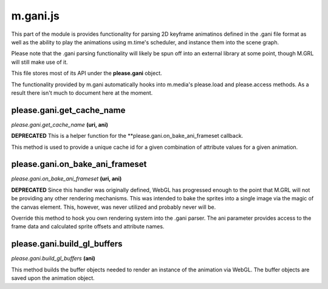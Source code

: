 

m.gani.js
=========

This part of the module is provides functionality for parsing 2D
keyframe animatinos defined in the .gani file format as well as the
ability to play the animations using m.time's scheduler, and instance
them into the scene graph.

Please note that the .gani parsing functionality will likely be spun off
into an external library at some point, though M.GRL will still make use
of it.

This file stores most of its API under the **please.gani** object.

The functionality provided by m.gani automatically hooks into m.media's
please.load and please.access methods. As a result there isn't much to
document here at the moment.




please.gani.get\_cache\_name
----------------------------
*please.gani.get\_cache\_name* **(uri, ani)**

**DEPRECATED** This is a helper function for the
\*\*please.gani.on\_bake\_ani\_frameset callback.

This method is used to provide a unique cache id for a given combination
of attribute values for a given animation.


please.gani.on\_bake\_ani\_frameset
-----------------------------------
*please.gani.on\_bake\_ani\_frameset* **(uri, ani)**

**DEPRECATED** Since this handler was originally defined, WebGL has
progressed enough to the point that M.GRL will not be providing any
other rendering mechanisms. This was intended to bake the sprites into a
single image via the magic of the canvas element. This, however, was
never utilized and probably never will be.

Override this method to hook you own rendering system into the .gani
parser. The ani parameter provides access to the frame data and
calculated sprite offsets and attribute names.


please.gani.build\_gl\_buffers
------------------------------
*please.gani.build\_gl\_buffers* **(ani)**

This method builds the buffer objects needed to render an instance of
the animation via WebGL. The buffer objects are saved upon the animation
object.


